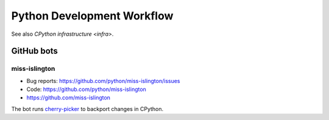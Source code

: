 .. _workflow:

+++++++++++++++++++++++++++
Python Development Workflow
+++++++++++++++++++++++++++

See also `CPython infrastructure <infra>`.

GitHub bots
===========

miss-islington
--------------

* Bug reports: https://github.com/python/miss-islington/issues
* Code: https://github.com/python/miss-islington
* https://github.com/miss-islington

The bot runs `cherry-picker <https://pypi.org/project/cherry-picker/>`_
to backport changes in CPython.
